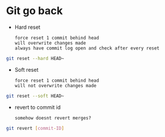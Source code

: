 * Git go back
- Hard reset
  : force reset 1 commit behind head
  : will overwrite changes made
  : always have commit log open and check after every reset
#+begin_src bash
  git reset --hard HEAD~
#+end_src
- Soft reset
  : force reset 1 commit behind head
  : will not overwrite changes made
#+begin_src bash
  git reset --soft HEAD~
#+end_src
- revert to commit id
  : somehow doesnt revert merges? 
#+begin_src bash
  git revert [commit-ID]
#+end_src


